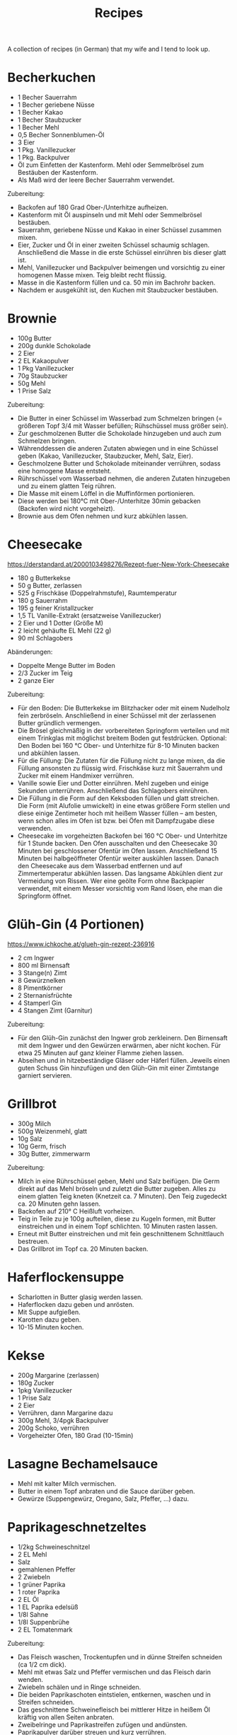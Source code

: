 #+TITLE: Recipes

A collection of recipes (in German) that my wife and I tend to look up.

* Becherkuchen

- 1 Becher Sauerrahm
- 1 Becher geriebene Nüsse
- 1 Becher Kakao
- 1 Becher Staubzucker
- 1 Becher Mehl
- 0,5 Becher Sonnenblumen-Öl
- 3 Eier
- 1 Pkg. Vanillezucker
- 1 Pkg. Backpulver
- Öl zum Einfetten der Kastenform. Mehl oder Semmelbrösel zum Bestäuben der
  Kastenform.
- Als Maß wird der leere Becher Sauerrahm verwendet.

Zubereitung:

- Backofen auf 180 Grad Ober-/Unterhitze aufheizen.
- Kastenform mit Öl auspinseln und mit Mehl oder Semmelbrösel bestäuben.
- Sauerrahm, geriebene Nüsse und Kakao in einer Schüssel zusammen mixen.
- Eier, Zucker und Öl in einer zweiten Schüssel schaumig schlagen. Anschließend
  die Masse in die erste Schüssel einrühren bis dieser glatt ist.
- Mehl, Vanillezucker und Backpulver beimengen und vorsichtig zu einer homogenen
  Masse mixen. Teig bleibt recht flüssig.
- Masse in die Kastenform füllen und ca. 50 min im Bachrohr backen.
- Nachdem er ausgekühlt ist, den Kuchen mit Staubzucker bestäuben.

* Brownie

- 100g Butter
- 200g dunkle Schokolade
- 2 Eier
- 2 EL Kakaopulver
- 1 Pkg Vanillezucker
- 70g Staubzucker
- 50g Mehl
- 1 Prise Salz

Zubereitung:

- Die Butter in einer Schüssel im Wasserbad zum Schmelzen bringen (= größeren
  Topf 3/4 mit Wasser befüllen; Rühschüssel muss größer sein).
- Zur geschmolzenen Butter die Schokolade hinzugeben und auch zum Schmelzen
  bringen.
- Währenddessen die anderen Zutaten abwiegen und in eine Schüssel geben (Kakao,
  Vanillezucker, Staubzucker, Mehl, Salz, Eier).
- Geschmolzene Butter und Schokolade miteinander verrühren, sodass eine homogene
  Masse entsteht.
- Rührschüssel vom Wasserbad nehmen, die anderen Zutaten hinzugeben und zu einem
  glatten Teig rühren.
- Die Masse mit einem Löffel in die Muffinförmen portionieren.
- Diese werden bei 180°C mit Ober-/Unterhitze 30min gebacken (Backofen wird
  nicht vorgeheizt).
- Brownie aus dem Ofen nehmen und kurz abkühlen lassen.

* Cheesecake

https://derstandard.at/2000103498276/Rezept-fuer-New-York-Cheesecake

- 180 g Butterkekse
- 50 g Butter, zerlassen
- 525 g Frischkäse (Doppelrahmstufe), Raumtemperatur
- 180 g Sauerrahm
- 195 g feiner Kristallzucker
- 1,5 TL Vanille-Extrakt (ersatzweise Vanillezucker)
- 2 Eier und 1 Dotter (Größe M)
- 2 leicht gehäufte EL Mehl (22 g)
- 90 ml Schlagobers

Abänderungen:

- Doppelte Menge Butter im Boden
- 2/3 Zucker im Teig
- 2 ganze Eier

Zubereitung:

- Für den Boden: Die Butterkekse im Blitzhacker oder mit einem Nudelholz fein
  zerbröseln. Anschließend in einer Schüssel mit der zerlassenen Butter
  gründlich vermengen.
- Die Brösel gleichmäßig in der vorbereiteten Springform verteilen und mit einem
  Trinkglas mit möglichst breitem Boden gut festdrücken. Optional: Den Boden bei
  160 °C Ober- und Unterhitze für 8-10 Minuten backen und abkühlen lassen.
- Für die Füllung: Die Zutaten für die Füllung nicht zu lange mixen, da die
  Füllung ansonsten zu flüssig wird. Frischkäse kurz mit Sauerrahm und Zucker
  mit einem Handmixer verrühren.
- Vanille sowie Eier und Dotter einrühren. Mehl zugeben und einige Sekunden
  unterrühren. Anschließend das Schlagobers einrühren.
- Die Füllung in die Form auf den Keksboden füllen und glatt streichen. Die Form
  (mit Alufolie umwickelt) in eine etwas größere Form stellen und diese einige
  Zentimeter hoch mit heißem Wasser füllen – am besten, wenn schon alles im Ofen
  ist bzw. bei Öfen mit Dampfzugabe diese verwenden.
- Cheesecake im vorgeheizten Backofen bei 160 °C Ober- und Unterhitze für 1
  Stunde backen. Den Ofen ausschalten und den Cheesecake 30 Minuten bei
  geschlossener Ofentür im Ofen lassen. Anschließend 15 Minuten bei
  halbgeöffneter Ofentür weiter auskühlen lassen. Danach den Cheesecake aus dem
  Wasserbad entfernen und auf Zimmertemperatur abkühlen lassen. Das langsame
  Abkühlen dient zur Vermeidung von Rissen. Wer eine geölte Form ohne Backpapier
  verwendet, mit einem Messer vorsichtig vom Rand lösen, ehe man die Springform
  öffnet.

* Glüh-Gin (4 Portionen)

https://www.ichkoche.at/glueh-gin-rezept-236916

- 2 cm Ingwer
- 800 ml Birnensaft
- 3 Stange(n) Zimt
- 8 Gewürznelken
- 8 Pimentkörner
- 2 Sternanisfrüchte
- 4 Stamperl Gin
- 4 Stangen Zimt (Garnitur)

Zubereitung:

- Für den Glüh-Gin zunächst den Ingwer grob zerkleinern. Den Birnensaft mit dem
  Ingwer und den Gewürzen erwärmen, aber nicht kochen. Für etwa 25 Minuten auf
  ganz kleiner Flamme ziehen lassen.
- Abseihen und in hitzebeständige Gläser oder Häferl füllen. Jeweils einen guten
  Schuss Gin hinzufügen und den Glüh-Gin mit einer Zimtstange garniert
  servieren.

* Grillbrot

- 300g Milch
- 500g Weizenmehl, glatt
- 10g Salz
- 10g Germ, frisch
- 30g Butter, zimmerwarm

Zubereitung:

- Milch in eine Rührschüssel geben, Mehl und Salz beifügen. Die Germ direkt auf
  das Mehl bröseln und zuletzt die Butter zugeben. Alles zu einem glatten Teig
  kneten (Knetzeit ca. 7 Minuten). Den Teig zugedeckt ca. 20 Minuten gehn
  lassen.
- Backofen auf 210° C Heißluft vorheizen.
- Teig in Teile zu je 100g aufteilen, diese zu Kugeln formen, mit Butter
  einstreichen und in einem Topf schlichten. 10 Minuten rasten lassen.
- Erneut mit Butter einstreichen und mit fein geschnittenem Schnittlauch
  bestreuen.
- Das Grillbrot im Topf ca. 20 Minuten backen.

* Haferflockensuppe

- Scharlotten in Butter glasig werden lassen.
- Haferflocken dazu geben und anrösten.
- Mit Suppe aufgießen.
- Karotten dazu geben.
- 10-15 Minuten kochen.

* Kekse

- 200g Margarine (zerlassen)
- 180g Zucker
- 1pkg Vanillezucker
- 1 Prise Salz
- 2 Eier
- Verrühren, dann Margarine dazu
- 300g Mehl, 3/4pgk Backpulver
- 200g Schoko, verrühren
- Vorgeheizter Ofen, 180 Grad (10-15min)

* Lasagne Bechamelsauce

- Mehl mit kalter Milch vermischen.
- Butter in einem Topf anbraten und die Sauce darüber geben.
- Gewürze (Suppengewürz, Oregano, Salz, Pfeffer, ...) dazu.

* Paprikageschnetzeltes

- 1/2kg Schweineschnitzel
- 2 EL Mehl
- Salz
- gemahlenen Pfeffer
- 2 Zwiebeln
- 1 grüner Paprika
- 1 roter Paprika
- 2 EL Öl
- 1 EL Paprika edelsüß
- 1/8l Sahne
- 1/8l Suppenbrühe
- 2 EL Tomatenmark

Zubereitung:

- Das Fleisch waschen, Trockentupfen und in dünne Streifen schneiden (ca 1/2 cm
  dick).
- Mehl mit etwas Salz und Pfeffer vermischen und das Fleisch darin wenden.
- Zwiebeln schälen und in Ringe schneiden.
- Die beiden Paprikaschoten eintstielen, entkernen, waschen und in Streifen
  schneiden.
- Das geschnittene Schweinefleisch bei mittlerer Hitze in heißem Öl kräftig von
  allen Seiten anbraten.
- Zweibelringe und Paprikastreifen zufügen und andünsten.
- Paprikapulver darüber streuen und kurz verrühren.
- Obers und die Suppenbrühe zufügen, verrühren und zugedeckt bei schwacher Hitze
  ca. 20 Minuten köcheln.
- Das Tomatenmark einrühren und mit Salz und Pfeffer abschmecken.
- Geschnetzeltes mit Reis, Nudeln oder Röstis servieren.

* Schmarn

** Variante Herd (1 Person)

- 200g-250g Mehl griffig
- 1-2 Eier
- 200ml Mineralwasser
- 1 TL Zucker
- 1 TL Salz
- Verrühren
- Anbraten

** Variante Dampfgarer (2 Personen)

https://www.youtube.com/watch?v=47akp5h5_u0

- Rosinen in Wasser
- 250ml Milch
- 150g Mehl
- Teig glatt rühren
- 6 Eier
- 1 Packung Vanillezucker
- etwas Salz
- Eier kurz durchrühren
- tiefes Backblech vorwärmen und mit Butter einschmieren
- Teig in heißes Backblech, Rosinen dazu
- 200 Grad 25% Dampf 16 Minuten backen

* Topfenkuchen

- 3 Eier
- 2 Packungen Vanillepuddingpulver
- 1 Packung Vanillezucker
- 500g Topfen
- 250g Zucker
- Durchmixen
- 250g zerlassene Butter
- Bei 180 Grad 35-40 Minuten goldbraun backen

* Vollkornbrot

- 500 ml warmes Wasser
- 1 Würfel Germ
- 30 dag Dinkelvollkornmehl
- 20 dag Weizenvollkornmehl
- 5 El Balsamico-Essig
- 15 dag Kerne (Sonnenblumen-, Kürbiskerne, evtl. Nüsse)
- 1 1/2 Tl Salz

Zubereitung

- Germ im warmen Wasser völlig auflösen.
- Zuerst Dinkelvollkornmehl dazugeben und glatt rühren, dann Weizenvollkornmehl
  einrühren.
- Essig und Salz beifügen und die Kerne unterheben.
- Kastenform befetten und bemehlen.
- Bei 180 Grad bei Ober- und Unterhitze eine Stunde backen.
